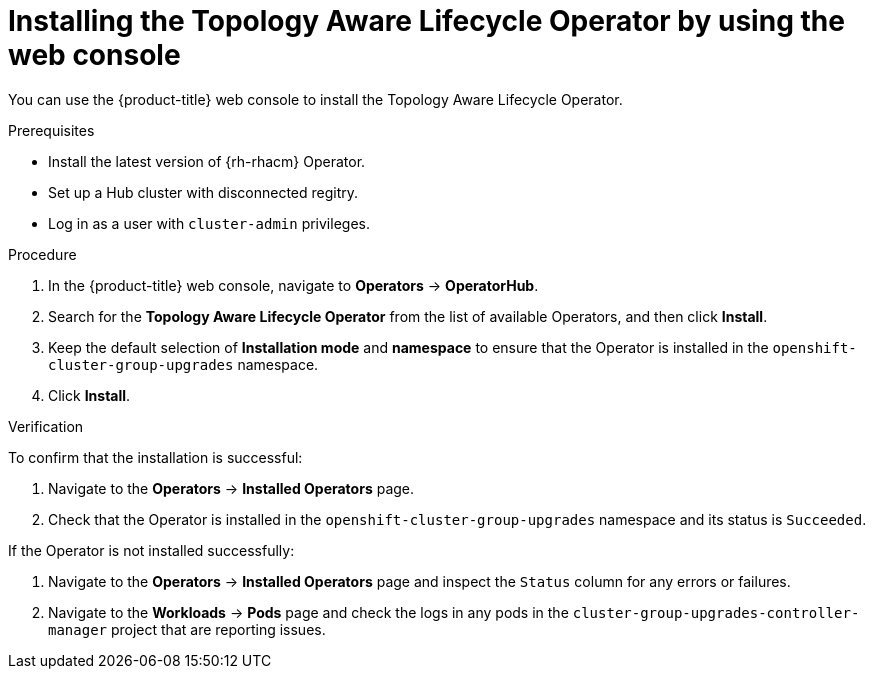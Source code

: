 // Module included in the following assemblies:
// Epic CNF-2600 (CNF-2133) (4.10), Story TELCODOCS-285
// * scalability_and_performance/cnf-talo-for-cluster-upgrades.adoc

:_content-type: PROCEDURE
[id="installing-topology-aware-lifecycle-operator-using-web-console_{context}"]
= Installing the Topology Aware Lifecycle Operator by using the web console

You can use the {product-title} web console to install the Topology Aware Lifecycle Operator.

.Prerequisites

// Based on polarion test cases

* Install the latest version of {rh-rhacm} Operator.
* Set up a Hub cluster with disconnected regitry.
* Log in as a user with `cluster-admin` privileges.

.Procedure

. In the {product-title} web console, navigate to *Operators* -> *OperatorHub*.
. Search for the *Topology Aware Lifecycle Operator* from the list of available Operators, and then click *Install*.
. Keep the default selection of *Installation mode* and *namespace* to ensure that the Operator is installed in the `openshift-cluster-group-upgrades` namespace.
. Click *Install*.

.Verification

To confirm that the installation is successful:

. Navigate to the *Operators* -> *Installed Operators* page.
. Check that the Operator is installed in the `openshift-cluster-group-upgrades` namespace and its status is `Succeeded`.

If the Operator is not installed successfully:

. Navigate to the *Operators* -> *Installed Operators* page and inspect the `Status` column for any errors or failures.
. Navigate to the *Workloads* -> *Pods* page and check the logs in any pods in the `cluster-group-upgrades-controller-manager` project that are reporting issues.